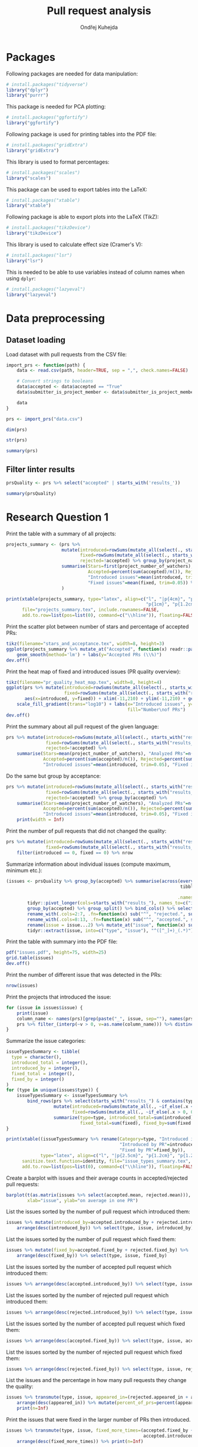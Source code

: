 #+TITLE: Pull request analysis
#+AUTHOR: Ondřej Kuhejda
#+PROPERTY: header-args+ :comments both
#+PROPERTY: header-args+ :tangle "pr_analysis.R"
* Packages
  Following packages are needed for data manipulation:
  #+BEGIN_SRC R
    # install.packages("tidyverse")
    library("dplyr")
    library("purrr")
  #+END_SRC

  This package is needed for PCA plotting:
  #+BEGIN_SRC R
    # install.packages("ggfortify")
    library("ggfortify")
  #+END_SRC

  Following package is used for printing tables into the PDF file:
  #+BEGIN_SRC R
    # install.packages("gridExtra")
    library("gridExtra")
  #+END_SRC

  This library is used to format percentages:
  #+BEGIN_SRC R
    # install.packages("scales")
    library("scales")
  #+END_SRC

  This package can be used to export tables into the LaTeX:
  #+BEGIN_SRC R
    # install.packages("xtable")
    library("xtable")
  #+END_SRC

  Following package is able to export plots into the LaTeX (TikZ):
  #+BEGIN_SRC R
    # install.packages("tikzDevice")
    library("tikzDevice")
  #+END_SRC

  This library is used to calculate effect size (Cramer's V):
  #+BEGIN_SRC R
    # install.packages("lsr")
    library("lsr")
  #+END_SRC

  This is needed to be able to use variables instead of column names when using =dplyr=:
  #+BEGIN_SRC R
    # install.packages("lazyeval")
    library("lazyeval")
  #+END_SRC
* Data preprocessing
** Dataset loading
   Load dataset with pull requests from the CSV file:
   #+BEGIN_SRC R
     import_prs <- function(path) {
         data <- read.csv(path, header=TRUE, sep = ",", check.names=FALSE)

         # Convert strings to booleans
         data$accepted <- data$accepted == "True"
         data$submitter_is_project_member <- data$submitter_is_project_member == "True"

         data
     }

     prs <- import_prs("data.csv")

     dim(prs)

     str(prs)

     summary(prs)
   #+END_SRC
** Filter linter results
   #+BEGIN_SRC R
     prsQuality <- prs %>% select("accepted" | starts_with('results_'))

     summary(prsQuality)
   #+END_SRC
* Research Question 1
  Print the table with a summary of all projects:
  #+BEGIN_SRC R
    projects_summary <- (prs %>%
                         mutate(introduced=rowSums(mutate_all(select(., starts_with("results_")), ~if_else(.x < 0, 0L, .x))),
                                fixed=rowSums(mutate_all(select(., starts_with("results_")), ~if_else(.x > 0, 0L, -.x))),
                                rejected=!accepted) %>% group_by(project_name) %>% rename(Project=project_name) %>%
                         summarise(Stars=first(project_number_of_watchers), "Analyzed PRs"=n(),
                                   Accepted=percent(sum(accepted)/n()), Rejected=percent(sum(rejected)/n()),
                                   "Introduced issues"=mean(introduced, trim=0.05),
                                   "Fixed issues"=mean(fixed, trim=0.05)) %>% arrange(desc(Stars))
                         )

    print(xtable(projects_summary, type="latex", align=c("l", "|p{4cm}", "p{0.8cm}", "p{1cm}", "p{1cm}",
                                                         "p{1cm}", "p{1.2cm}", "p{0.8cm}|")),
          file="projects_summary.tex", include.rownames=FALSE,
          add.to.row=list(pos=list(0), command=c("\\hline")), floating=FALSE)
  #+END_SRC

  Print the scatter plot between number of stars and percentage of accepted PRs:
  #+BEGIN_SRC R
    tikz(filename="stars_and_acceptance.tex", width=8, height=3)
    ggplot(projects_summary %>% mutate_at("Accepted", function(x) readr::parse_number(x)), aes(x=Stars, y=Accepted)) + geom_point() +
        geom_smooth(method='lm') + labs(y="Accepted PRs (\\%)")
    dev.off()
  #+END_SRC

  Print the heat map of fixed and introduced issues (PR quality overview):
  #+BEGIN_SRC R
    tikz(filename="pr_quality_heat_map.tex", width=8, height=4)
    ggplot(prs %>% mutate(introduced=rowSums(mutate_all(select(., starts_with("results_")), ~if_else(.x < 0, 0L, .x))),
                          fixed=rowSums(mutate_all(select(., starts_with("results_")), ~if_else(.x > 0, 0L, -.x)))),
           aes(x=introduced, y=fixed)) + xlim(-11,210) + ylim(-11,210) + geom_bin2d(binwidth=10) +
        scale_fill_gradient(trans="log10") + labs(x="Introduced issues", y="Fixed issues",
                                                  fill="Number\nof PRs")
    dev.off()
  #+END_SRC

  Print the summary about all pull request of the given language:
  #+BEGIN_SRC R
    prs %>% mutate(introduced=rowSums(mutate_all(select(., starts_with("results_")), ~if_else(.x < 0, 0L, .x))),
                   fixed=rowSums(mutate_all(select(., starts_with("results_")), ~if_else(.x > 0, 0L, -.x))),
                   rejected=!accepted) %>%
        summarise(Stars=mean(project_number_of_watchers), "Analyzed PRs"=n(),
                  Accepted=percent(sum(accepted)/n()), Rejected=percent(sum(rejected)/n()),
                  "Introduced issues"=mean(introduced, trim=0.05), "Fixed issues"=mean(fixed, trim=0.05))
  #+END_SRC

  Do the same but group by acceptance:
  #+BEGIN_SRC R
    prs %>% mutate(introduced=rowSums(mutate_all(select(., starts_with("results_")), ~if_else(.x < 0, 0L, .x))),
                   fixed=rowSums(mutate_all(select(., starts_with("results_")), ~if_else(.x > 0, 0L, -.x))),
                   rejected=!accepted) %>% group_by(accepted) %>%
        summarise(Stars=mean(project_number_of_watchers), "Analyzed PRs"=n(),
                  Accepted=percent(sum(accepted)/n()), Rejected=percent(sum(rejected)/n()),
                  "Introduced issues"=mean(introduced, trim=0.05), "Fixed issues"=mean(fixed, trim=0.05)) %>%
        print(width = Inf)
  #+END_SRC

  Print the number of pull requests that did not changed the quality:
  #+BEGIN_SRC R
    prs %>% mutate(introduced=rowSums(mutate_all(select(., starts_with("results_")), ~if_else(.x < 0, 0L, .x))),
                   fixed=rowSums(mutate_all(select(., starts_with("results_")), ~if_else(.x > 0, 0L, -.x)))) %>%
        filter(introduced == 0, fixed == 0) %>% nrow
  #+END_SRC

  Summarize information about individual issues (compute maximum, minimum etc.):
  #+BEGIN_SRC R
    (issues <- prsQuality %>% group_by(accepted) %>% summarise(across(everything(),
                                                                      tibble::lst(max, min, mean, introduced_by=~sum(. > 0),
                                                                                  fixed_by=~sum(. < 0), appeared_in=~sum(. != 0)),
                                                                     .names="{.col}***{.fn}")) %>%
            tidyr::pivot_longer(cols=starts_with("results_"), names_to=c("issue", ".value"), names_sep="\\*\\*\\*") %>%
            group_by(accepted) %>% group_split() %>% bind_cols() %>% select(2:8, 11:16) %>%
            rename_with(.cols=2:7, .fn=function(x) sub("^", "rejected.", sub("\\..*", "", x))) %>%
            rename_with(.cols=8:13, .fn=function(x) sub("^", "accepted.", sub("\\..*", "", x))) %>%
            rename(issue = issue...2) %>% mutate_at("issue", function(x) sub("results_([^_]+)_", "", x)) %>%
            tidyr::extract(issue, into=c("type", "issue"), "^([^_]+)_(.*)"))
  #+END_SRC

  Print the table with summary into the PDF file:
  #+BEGIN_SRC R
    pdf("issues.pdf", height=75, width=25)
    grid.table(issues)
    dev.off()
  #+END_SRC

  Print the number of different issue that was detected in the PRs:
  #+BEGIN_SRC R
    nrow(issues)
  #+END_SRC

  Print the projects that introduced the issue:
  #+BEGIN_SRC R
    for (issue in issues$issue) {
        print(issue)
        column_name <- names(prs)[grep(paste("_", issue, sep=""), names(prs))]
        prs %>% filter_(interp(~v > 0, v=as.name(column_name))) %>% distinct(project_name) %>% print
    }
  #+END_SRC

  Summarize the issue categories:
  #+BEGIN_SRC R
    issueTypesSummary <- tibble(
      type = character(),
      introduced_total = integer(),
      introduced_by = integer(),
      fixed_total = integer(),
      fixed_by = integer()
    )
    for (type in unique(issues$type)) {
        issueTypesSummary <- issueTypesSummary %>%
            bind_rows(prs %>% select(starts_with("results_") & contains(type)) %>%
                      mutate(introduced=rowSums(mutate_all(., ~if_else(.x < 0, 0L, .x))),
                             fixed=rowSums(mutate_all(., ~if_else(.x > 0, 0L, -.x)))) %>%
                      summarize(type=type, introduced_total=sum(introduced), introduced_by=sum(introduced > 0),
                                fixed_total=sum(fixed), fixed_by=sum(fixed > 0)))
    }

    print(xtable((issueTypesSummary %>% rename(Category=type, "Introduced in total"=introduced_total,
                                               "Introduced by PR"=introduced_by, "Fixed\\newline{}in total"=fixed_total,
                                               "Fixed by PR"=fixed_by)),
                 type="latex", align=c("l", "|p{2.5cm}", "p{1.2cm}", "p{1.2cm}", "p{1.2cm}", "p{0.8cm}|"), digits=c(0,0,0,0,0,0)),
          sanitize.text.function=identity, file="issue_types_summary.tex", include.rownames=FALSE,
          add.to.row=list(pos=list(0), command=c("\\hline")), floating=FALSE)
  #+END_SRC

  Create a barplot with issues and their average counts in accepted/rejected pull requests:
  #+BEGIN_SRC R
    barplot(t(as.matrix(issues %>% select(accepted.mean, rejected.mean))), beside=TRUE, legend.text=TRUE,
            xlab="issue", ylab="on average in one PR")
  #+END_SRC

  List the issues sorted by the number of pull request which introduced them:
  #+BEGIN_SRC R
    issues %>% mutate(introduced_by=accepted.introduced_by + rejected.introduced_by) %>%
        arrange(desc(introduced_by)) %>% select(type, issue, introduced_by)
  #+END_SRC

  List the issues sorted by the number of pull request which fixed them:
  #+BEGIN_SRC R
    issues %>% mutate(fixed_by=accepted.fixed_by + rejected.fixed_by) %>%
        arrange(desc(fixed_by)) %>% select(type, issue, fixed_by)
  #+END_SRC

  List the issues sorted by the number of accepted pull request which introduced them:
  #+BEGIN_SRC R
    issues %>% arrange(desc(accepted.introduced_by)) %>% select(type, issue, accepted.introduced_by)
  #+END_SRC

  List the issues sorted by the number of rejected pull request which introduced them:
  #+BEGIN_SRC R
    issues %>% arrange(desc(rejected.introduced_by)) %>% select(type, issue, rejected.introduced_by)
  #+END_SRC

  List the issues sorted by the number of accepted pull request which fixed them:
  #+BEGIN_SRC R
    issues %>% arrange(desc(accepted.fixed_by)) %>% select(type, issue, accepted.fixed_by)
  #+END_SRC

  List the issues sorted by the number of rejected pull request which fixed them:
  #+BEGIN_SRC R
    issues %>% arrange(desc(rejected.fixed_by)) %>% select(type, issue, rejected.fixed_by)
  #+END_SRC

  List the issues and the percentage in how many pull requests they change the quality:
  #+BEGIN_SRC R
    issues %>% transmute(type, issue, appeared_in=(rejected.appeared_in + accepted.appeared_in)) %>%
        arrange(desc(appeared_in)) %>% mutate(percent_of_prs=percent(appeared_in/nrow(prs))) %>%
        print(n=Inf)
  #+END_SRC

  Print the issues that were fixed in the larger number of PRs then introduced.
  #+BEGIN_SRC R
    issues %>% transmute(type, issue, fixed_more_times=(accepted.fixed_by + rejected.fixed_by -
                                                        accepted.introduced_by - rejected.introduced_by)) %>%
        arrange(desc(fixed_more_times)) %>% print(n=Inf)
  #+END_SRC

  Create a barplot with issues on the x-axis and number of pull request in which the issues were fixed/introduced on the y-axis:
  #+BEGIN_SRC R
    tikz(filename="issues_appeared_in.tex", width=8, height=4)
    issues %>% transmute(type, appeared_in=100*(rejected.appeared_in + accepted.appeared_in)/nrow(prs)) %>%
        arrange(desc(appeared_in)) %>% mutate(pos=1:n()) %>%
        ggplot(aes(x=pos, y=appeared_in, fill=type)) + geom_col() + labs(x="Issues", y="Pull Requests (\\%)", fill="Types") +
        theme(axis.ticks.x=element_blank(), axis.text.x=element_blank())
    dev.off()
  #+END_SRC

  Create a scatter plot with issue types on the x-axis and number of pull request in which the issues were
  fixed/introduced on the y-axis:
  #+BEGIN_SRC R
    tikz(filename="issues_types_and_prs.tex", width=8, height=4)
    issues %>% transmute(type, appeared_in=100*(rejected.appeared_in + accepted.appeared_in)/nrow(prs)) %>%
        ggplot(aes(x=reorder(type, desc(appeared_in), mean), y=appeared_in)) + labs(x="Issue types (sorted by y-axis mean)",
                                                                                    y="Pull Requests (\\%)") + geom_point()
    dev.off()
  #+END_SRC

  Print the issue types and percentage of PRs that contained the average issue from the given category.
  #+BEGIN_SRC R
    issues %>% transmute(type, appeared_in=100*(rejected.appeared_in + accepted.appeared_in)/nrow(prs)) %>%
        group_by(type) %>% summarize(mean(appeared_in))
  #+END_SRC
* Research Question 2
  Import the issue importance from CSV files:
  #+BEGIN_SRC R
    import_issue_importance <- function(path) {
        (lapply(list.files(path=path, pattern="*.csv"),
               (function (file) read.csv(paste(path, file, sep=""), header=TRUE, sep = ",",
                                         check.names=FALSE) %>% rename_with(~sub("_ruleid.csv", "", file),
                                                                            Importance)))
        ) %>% reduce(full_join, by="Variables") %>%
              mutate_at("Variables", function(x) sub("results_([^_]+)_", "", x)) %>%
              tidyr::extract(Variables, into=c("type", "issue"), "^([^_]+)_(.*)")
    }

    issueImportance <- import_issue_importance("classification/Importances_drop/values/")

    introducedIssueImportance <- import_issue_importance("classification_introduced/Importances_drop/values/")

    fixedIssueImportance <- import_issue_importance("classification_fixed/Importances_drop/values/")
  #+END_SRC

  Sort issues by their average importance and print them:
  #+BEGIN_SRC R
    issueImportance %>% mutate(mean=rowMeans(.[,-1:-2])) %>% arrange(desc(mean)) %>% head(10) %>% print

    introducedIssueImportance %>% mutate(mean=rowMeans(.[,-1:-2])) %>% arrange(desc(mean)) %>% head(10) %>% print

    fixedIssueImportance %>% mutate(mean=rowMeans(.[,-1:-2])) %>% arrange(desc(mean)) %>% head(10) %>% print
  #+END_SRC

  Sort issues by their average importance and plot them in the barplot:
  #+BEGIN_SRC R
    plot_issue_importance <- function(issue_importance) {
        issue_importance %>% mutate(mean=rowMeans(.[,-1:-2])) %>% arrange(desc(mean)) %>% head(10) %>%
            tidyr::gather(classifier, importance, -c(type, issue, mean)) %>% ggplot() +
                geom_bar(aes(x=reorder(issue, mean), y=(100 * importance), fill=classifier), stat='identity',
                         position = "dodge", width=.7) +
                coord_flip() + labs(x=NULL, y="Importance (\\%)", fill="Classifier") + geom_hline(yintercept=0)
    }

    tikz(filename="issue_importance.tex", width=8, height=6)
    plot_issue_importance(issueImportance)
    dev.off()

    plot_issue_importance(issueImportance)

    plot_issue_importance(introducedIssueImportance)

    plot_issue_importance(fixedIssueImportance)
  #+END_SRC
* Research Question 3
** PCA scatterplot
   #+BEGIN_SRC R
     set.seed(135089)
     prsSample <- prsQuality %>% sample_n(2000, replace=FALSE)

     acceptancePCA <- prcomp(prsSample %>% select(-accepted))

     (autoplot(acceptancePCA, data=prsSample, colour="accepted") +
      labs(x=paste("PC1 (", summary(acceptancePCA)$importance[2,1] * 100, "\\%)", sep=""),
           y=paste("PC2 (", summary(acceptancePCA)$importance[2,2] * 100, "\\%)", sep=""), colour="Accepted")
     )

     tikz(filename="acceptance_pca.tex", width=8, height=3)
     (autoplot(acceptancePCA, data=prsSample, colour="accepted") + xlim(-0.0025, 0.0025) + ylim(-0.01, 0.01) +
      labs(x=paste("PC1 (", summary(acceptancePCA)$importance[2,1] * 100, "\\%)", sep=""),
           y=paste("PC2 (", summary(acceptancePCA)$importance[2,2] * 100, "\\%)", sep=""), colour="Accepted")
     )
     dev.off()
   #+END_SRC
** Contingency matrices
   Define function for transforming the data into the contingency matrix:
   #+BEGIN_SRC R
     to_contingency_table <- function(prs_data) {
         ct <- data.frame((prs_data %>% select("accepted" | starts_with("results_")) %>%
                           transmute(accepted, issueTypes=rowSums(.[-1]>0)) %>% group_by(accepted) %>%
                           summarize(across(everything(), tibble::lst(introduced=~sum(.>0), didNotIntroduced=~sum(.==0)))))[,-1])
         colnames(ct) <- c("Issue introduced", "Issue not introduced")
         rownames(ct) <- c("Rejected", "Accepted")
         ct
     }
   #+END_SRC

   Define function that will be used to plot results of chi-square test of independence:
   #+BEGIN_SRC R
     chsqt_plot <- function(chsqt) {
         ggplot(data=data.frame(Frequency=c(chsqt$observed[1,1], chsqt$observed[1,2], chsqt$observed[2,1], chsqt$observed[2,2],
                                            chsqt$expected[1,1], chsqt$expected[1,2], chsqt$expected[2,1], chsqt$expected[2,2]),
                                Value=rep(c("Observed", "Expected"), each=4),
                                Quality=rep(c("Issue detected", "Without an issue"), times=4),
                                Acceptance=rep(rep(c("Rejected pull requests", "Accepted pull requests"), each=2), times=2)
                                ), aes(x=Quality, y=Frequency, fill=Value)) + geom_bar(stat="identity", position="dodge") +
             facet_grid(~ Acceptance) + labs(x="Presence of some quality issue", y="Pull request frequency")
     }
   #+END_SRC

   Define function for printing chi-square test:
   #+BEGIN_SRC R
     chsqt_print <- function(ct_name, ct) {
         print(ct_name)
         chsqtType <- chisq.test(ct)
         print(chsqtType)
         print("Observed:")
         print(chsqtType$observed)
         print("Expected:")
         print(chsqtType$expected)
         print(cramersV(ct))
         print(paste(rep("-", times=80), collapse=""))
     }
   #+END_SRC

   Does an introduction of some code quality issue in the PR affects its acceptance?
   #+BEGIN_SRC R
     qualityCT <- to_contingency_table(prs)

     chsqt_print("All PRs", qualityCT)

     tikz(filename="acceptance_ct.tex", width=8, height=3)
     chsqt_plot(chisq.test(qualityCT))
     dev.off()
   #+END_SRC

   Filter PRs that only modified some source code files and test them:
   #+BEGIN_SRC R
     only_modified <- function(data) {
         data %>% filter(modified == linted_and_modified, added == 0, deleted == 0)
     }

     qualityModCT <- to_contingency_table(only_modified(prs))

     chsqt_print("PR's that only modified some source code files", qualityModCT)

     tikz(filename="acceptance_mod_ct.tex", width=10, height=6)
     chsqt_plot(chisq.test(qualityModCT))
     dev.off()
   #+END_SRC

   Test each issue category independently:
   #+BEGIN_SRC R
     for (type in unique(issues$type)) {
         chsqt_print(type, to_contingency_table(prs %>% select(accepted, contains(paste("_", type, "_", sep="")))))
     }
   #+END_SRC

   Test each project independently:
   #+BEGIN_SRC R
     projects_chsqt <- tibble(Project=character(), pr_count=integer(), p.value=numeric(), V=numeric(),
                              observed.rejected.introduced=numeric(), expected.rejected.introduced=numeric(),
                              Independent=logical(), "Enough observations"=logical())
     for (project in unique(prs$project_name)) {
         project_prs <- prs %>% filter(project_name == project)
         ct <- to_contingency_table(project_prs)
         chsqt_print(project, ct)
         chsqt <- chisq.test(ct)
         projects_chsqt <- projects_chsqt %>% add_row(Project=project, pr_count=nrow(project_prs), p.value=chsqt$p.value,
                                                      V=cramersV(ct), observed.rejected.introduced=chsqt$observed[[1]],
                                                      expected.rejected.introduced=chsqt$expected[[1]] - chsqt$observed[[1]],
                                                      Independent=(chsqt$p.value > 0.05),
                                                      "Enough observations"=all(chsqt$expected >= 10))
     }

     projects_chsqt %>% print(width=Inf)

     count(projects_chsqt %>% filter(`Enough observations` == TRUE))

     projects_chsqt %>% filter(`Enough observations` == TRUE) %>% print(width=Inf)

     count(projects_chsqt %>% filter(`Enough observations` == TRUE, p.value < 0.05))

     projects_chsqt %>% filter(`Enough observations` == TRUE, p.value < 0.05) %>% print(width=Inf)

     projects_chsqt %>% filter(`Enough observations` == TRUE, p.value < 0.05) %>% summarize_all(mean)
   #+END_SRC
** ROC curves and AUCs
   Retrieve classifiers metrics:
   #+BEGIN_SRC R
     import_classification_metrics <- function(path) {
         files <- list.files(path=path, pattern="*.csv")
         metrics <- lapply(files, (function (file) read.csv(paste(path, file, sep=""), header=TRUE, sep = ",", check.names=FALSE)))
         names(metrics) = lapply(files, function (file) sub("_ruleid.csv", "", file))
         bind_rows(metrics, .id="Classifier")
     }

     classificationMetrics <- import_classification_metrics("classification/Metrics/")

     classificationMetrics

     classificationMetrics %>% summarise_all(mean)

     classificationMetricsIntroduced <- import_classification_metrics("classification_introduced/Metrics/")

     classificationMetricsIntroduced

     classificationMetricsFixed <- import_classification_metrics("classification_fixed/Metrics/")

     classificationMetricsFixed
   #+END_SRC

   Create table with classification metrics:
   #+BEGIN_SRC R
     classTable <- classificationMetrics %>% select("Classifier", "AUC_mean", "Precision_mean", "Recall_mean", "MCC_mean", "F1_mean") %>%
         rename_with(stringr::str_replace, pattern="_mean", replacement="") %>% rename("F-Measure"=F1) %>%
         mutate_if(is.numeric, ~(as.character(round(.x / 100, digits=4))))

     print(xtable(classTable, type="latex", align=c("l", "|p{3cm}", "p{1.2cm}", "p{1.2cm}", "p{1.2cm}", "p{1.2cm}", "p{1.5cm}|")),
           file="classification_metrics.tex", include.rownames=FALSE,
           add.to.row=list(pos=list(0), command=c("\\hline")), floating=FALSE)
   #+END_SRC

   Import ROC curves:
   #+BEGIN_SRC R
     import_roc_curves <- function(path, metrics) {
         files <- list.files(path=path, pattern="*.csv")
         rocs <- lapply(files, (function (file) read.csv(paste(path, file, sep=""), header=TRUE, sep = ",", check.names=FALSE)))
         names(rocs) = (metrics %>% transmute(names=gsub("%", "\\\\%", stringr::str_c(Classifier, " (AUC=",
                                                                                   as.character(percent(AUC_mean/100)), ")")
                                                         )))$names
         rocs
     }

     classificationROCs <- import_roc_curves("classification/AUCs/values/", classificationMetrics)

     classificationIntroducedROCs <- import_roc_curves("classification_introduced/AUCs/values/", classificationMetricsIntroduced)

     classificationFixedROCs <- import_roc_curves("classification_fixed/AUCs/values/", classificationMetricsFixed)
   #+END_SRC

   Plot ROC curves:
   #+BEGIN_SRC R
     plot_roc_curves <- function(rocs) {
         ggplot(bind_rows(rocs, .id="Classifier"), aes(x=mean_fpr, y=mean_tpr, colour=Classifier)) + geom_line() +
             geom_abline(intercept=0, slope=1, linetype="dashed") + xlab("False Positive Rate") + ylab("True Positive Rate")
     }

     tikz(filename="roc_curves.tex", width=8, height=3)
     plot_roc_curves(classificationROCs)
     dev.off()

     plot_roc_curves(classificationIntroducedROCs)

     plot_roc_curves(classificationFixedROCs)
   #+END_SRC
* Research Question 4
  Retrieve regression metrics:
  #+BEGIN_SRC R
    import_regression_metrics <- function(path) {
        files <- list.files(path=path, pattern="*_metrics.csv")
        metrics <- lapply(files, (function (file) read.csv(paste(path, file, sep=""), header=TRUE, sep = ",", check.names=FALSE)))
        names(metrics) = lapply(files, function (file) sub("_metrics.csv", "", file))
        bind_rows(metrics, .id="Regressor")
    }

    regressionMetrics <- import_regression_metrics("regression/")

    regressionMetrics

    regressionMetricsIntroduced <- import_regression_metrics("regression_introduced/")

    regressionMetricsIntroduced

    regressionMetricsFixed <- import_regression_metrics("regression_fixed/")

    regressionMetricsFixed
  #+END_SRC

  Create table with regression metrics:
  #+BEGIN_SRC R
    regTable <- regressionMetrics %>% mutate(across(c(EV, R2), ~(round(.x, digits=4)))) %>%
        mutate(across(c(MAE, MSE), ~(round(.x, digits=0)))) %>% rename("$R^2$"=R2) %>% mutate_all(as.character)

    print(xtable(regTable, type="latex", align=c("l", "|p{3cm}", "p{1.5cm}", "p{2.5cm}", "p{1.2cm}", "p{1.2cm}|")),
          file="regression_metrics.tex", include.rownames=FALSE, sanitize.text.function=function(x){x},
          add.to.row=list(pos=list(0), command=c("\\hline")), floating=FALSE)
  #+END_SRC

  Import predicted/actual values (regression):
  #+BEGIN_SRC R
    import_regression_plots <- function(path, metrics) {
        files <- list.files(path=path, pattern="*_predicted.csv")
        curves <- lapply(files, (function (file) read.csv(paste(path, file, sep=""), header=TRUE, sep = ",", check.names=FALSE)))
        names(curves) = metrics$Regressor
        curves
    }

    regressionPlots <- import_regression_plots("regression/", regressionMetrics)

    regressionPlotsIntroduced <- import_regression_plots("regression_introduced/", regressionMetricsIntroduced)

    regressionPlotsFixed <- import_regression_plots("regression_fixed/", regressionMetricsFixed)
  #+END_SRC

  Plot regression curves (predicted vs actual):
  #+BEGIN_SRC R
    plot_regression_plots <- function(curves) {
        ggplot(bind_rows(curves, .id="Regressor"), aes(x=Predicted, y=Actual, colour=Regressor)) + geom_point() +
            geom_abline(intercept=0, slope=1, linetype="dashed")
    }

    tikz(filename="regression_predicted.tex", width=10, height=4)
    plot_regression_plots(regressionPlots)
    dev.off()

    plot_regression_plots(regressionPlotsIntroduced)

    plot_regression_plots(regressionPlotsFixed)
  #+END_SRC

  Plot density of absolute error:
  #+BEGIN_SRC R
    tikz(filename="regression_absolute_error.tex", width=8, height=3)
    ggplot(bind_rows(regressionPlots, .id="Regressor"), aes(x=(abs(Actual - Predicted) / 2629800), colour=Regressor)) +
        geom_density() + geom_vline(xintercept=0, linetype="dashed") +
        geom_vline(aes(xintercept=(MAE / 2629800), colour=Regressor), data=regressionMetrics, linetype="dashed") +
        xlim(-0.5, 8) + labs(x="Absolute Error (months)", y="Density")
    dev.off()
  #+END_SRC

  Compute $R^2$ when considering only PRs that was closed within a month:
  #+BEGIN_SRC R
    bind_rows(regressionPlots, .id="Regressor") %>% group_by(Regressor) %>% filter(Actual < 2629800) %>%
        summarize(R2=cor(Predicted, Actual) ^ 2)
  #+END_SRC

  Print the percentage of PRs that was closed within a month:
  #+BEGIN_SRC R
    percent(nrow(prs %>% filter(time_opened < 2629800))/nrow(prs))
  #+END_SRC

  Print summary about all regression metrics:
  #+BEGIN_SRC R
    regressionMetrics %>% summarize(across(where(is.double), ~mean(.x)))

    regressionMetricsIntroduced %>% summarize(across(where(is.double), ~mean(.x)))

    regressionMetricsFixed %>% summarize(across(where(is.double), ~mean(.x)))
  #+END_SRC
* Research Question 5
  Set the working directory:
  #+BEGIN_SRC R
    setwd('~/Documents/master/results/')
  #+END_SRC

  Import all pull requests:
  #+BEGIN_SRC R
    prsAll <- list("C/C++" = import_prs("c_cpp/data.csv"), "Haskell" = import_prs("haskell/data.csv"),
                   "Java" = import_prs("java/data.csv"), "Kotlin" = import_prs("kotlin/data.csv"),
                   "Python" = import_prs("python/data.csv"))
  #+END_SRC
** Chi-square tests
   Import pull requests from all languages and run chi-square tests:
   #+BEGIN_SRC R
     prsAll %>% map(~tribble(~V, ~p, ~Type,
                             #
                             cramersV(to_contingency_table(.x)),
                             chisq.test(to_contingency_table(.x))$p.value,
                             "All",
                             #
                             cramersV(to_contingency_table(only_modified(.x))),
                             chisq.test(to_contingency_table(only_modified(.x)))$p.value,
                             "Only modified")
                    ) %>% bind_rows(.id = "Language") %>% mutate(Independent = (p > 0.05))
   #+END_SRC

   Plot the Cramer's V for all languages:
   #+BEGIN_SRC R
     tikz(filename="all_cramers_v.tex", width=10, height=8)
     chisqtAll %>% ggplot(aes(x=Type, y=V, fill=Independent)) + geom_bar(stat="identity", position="dodge") +
         facet_grid(~ Language) + ylab("Cramer's V")
     dev.off()
   #+END_SRC
** Classification
   Import classification metrics for all languages:
   #+BEGIN_SRC R
     allClassificationMetrics <- bind_rows(list(
         "C/C++" = import_classification_metrics("c_cpp/classification/Metrics/"),
         "Haskell" = import_classification_metrics("haskell/classification/Metrics/"),
         "Java" = import_classification_metrics("java/classification/Metrics/"),
         "Kotlin" = import_classification_metrics("kotlin/classification/Metrics/"),
         "Python" = import_classification_metrics("python/classification/Metrics/")), .id="Language")
   #+END_SRC

   Create box plot with /AUC mean/ for each language:
   #+BEGIN_SRC R
     tikz(filename="all_auc.tex", width=10, height=8)
     allClassificationMetrics %>% ggplot(aes(x=Language, y=AUC_mean)) + labs(y="AUC mean") +
         geom_boxplot() + geom_point(aes(col=Classifier), size=5)
     dev.off()
   #+END_SRC
** Regression
   Import regression metrics for all languages:
   #+BEGIN_SRC R
     allRegressionMetrics <- bind_rows(list(
         "C/C++" = import_regression_metrics("c_cpp/regression/"),
         "Haskell" = import_regression_metrics("haskell/regression/"),
         "Java" = import_regression_metrics("java/regression/"),
         "Kotlin" = import_regression_metrics("kotlin/regression/"),
         "Python" = import_regression_metrics("python/regression/")), .id="Language")
   #+END_SRC

   Create box plot with /MAE/ for each language:
   #+BEGIN_SRC R
     tikz(filename="all_mae.tex", width=10, height=8)
     allRegressionMetrics %>% mutate_at("MAE", function(mae) mae / 86400) %>% ggplot(aes(x=Language, y=MAE)) + labs(y="MAE (days)") +
         geom_boxplot() + geom_point(aes(col=Regressor), size=5)
     dev.off()
   #+END_SRC

   Compute the percentage of PRs that was close within first two weeks:
   #+BEGIN_SRC R
     prsAll %>% map(~(nrow(.x %>% filter(time_opened < 1209600)) / nrow(.x))) %>% print
   #+END_SRC
* Summary
  Print the total number of PRs for all languages:
  #+BEGIN_SRC R
    Reduce("+", prsAll %>% map(~nrow(.x)))
  #+END_SRC

  Print the number of accepted PRs:
  #+BEGIN_SRC R
    Reduce("+", prsAll %>% map(~nrow(.x %>% filter(accepted == TRUE))))
  #+END_SRC

  Print the number of PRs that introduced some issue:
  #+BEGIN_SRC R
    Reduce("+", prsAll %>% map(~(.x %>% mutate(introduced=rowSums(mutate_all(select(., starts_with("results_")),
                                                                             ~if_else(.x < 0, 0L, .x))),
                                               fixed=rowSums(mutate_all(select(., starts_with("results_")),
                                                                        ~if_else(.x > 0, 0L, -.x)))) %>% filter(introduced > 0) %>%
                                 nrow)))
  #+END_SRC

  Print the number of PRs that fixed some issue:
  #+BEGIN_SRC R
    Reduce("+", prsAll %>% map(~(.x %>% mutate(introduced=rowSums(mutate_all(select(., starts_with("results_")),
                                                                             ~if_else(.x < 0, 0L, .x))),
                                               fixed=rowSums(mutate_all(select(., starts_with("results_")),
                                                                        ~if_else(.x > 0, 0L, -.x)))) %>% filter(fixed > 0) %>%
                                 nrow)))
  #+END_SRC
